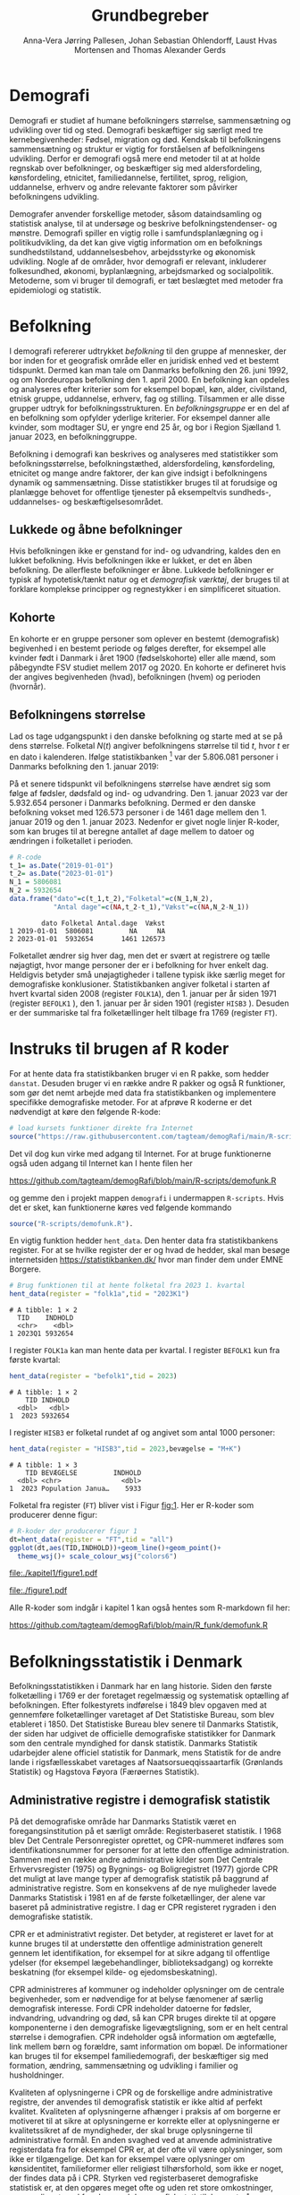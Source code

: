 * Demografi

Demografi er studiet af humane befolkningers størrelse, sammensætning
og udvikling over tid og sted. Demografi beskæftiger sig særligt med
tre kernebegivenheder: Fødsel, migration og død. Kendskab til
befolkningens sammensætning og struktur er vigtig for forståelsen af
befolkningens udvikling. Derfor er demografi også mere end metoder til
at at holde regnskab over befolkninger, og beskæftiger sig med
aldersfordeling, kønsfordeling, etnicitet, familiedannelse,
fertilitet, sprog, religion, uddannelse, erhverv og andre relevante
faktorer som påvirker befolkningens udvikling.

Demografer anvender forskellige metoder, såsom dataindsamling og
statistisk analyse, til at undersøge og beskrive befolkningstendenser- og
mønstre. Demografi spiller en vigtig rolle i samfundsplanlægning
og i politikudvikling, da det kan give vigtig information om en
befolknings sundhedstilstand, uddannelsesbehov, arbejdsstyrke og
økonomisk udvikling. Nogle af de områder, hvor demografi er relevant,
inkluderer folkesundhed, økonomi,  byplanlægning,
arbejdsmarked og socialpolitik. Metoderne, som vi bruger til demografi,
er tæt beslægtet med metoder fra epidemiologi og statistik.

* Befolkning
:PROPERTIES:
:CUSTOM_ID: k1_befolkning
:END:
I demografi refererer udtrykket /befolkning/ til den gruppe af
mennesker, der bor inden for et geografisk område eller en juridisk
enhed ved et bestemt tidspunkt. Dermed kan man tale om Danmarks
befolkning den 26. juni 1992, og om Nordeuropas befolkning den 1.
april 2000. En befolkning kan opdeles og analyseres efter kriterier
som for eksempel bopæl, køn, alder, civilstand, etnisk gruppe,
uddannelse, erhverv, fag og stilling. Tilsammen er alle disse grupper
udtryk for befolkningsstrukturen. En /befolkningsgruppe/ er en del af
en befolkning som opfylder yderlige kriterier. For eksempel danner
alle kvinder, som modtager SU, er yngre end 25 år, og bor i Region
Sjælland 1. januar 2023, en befolkninggruppe.

Befolkning i demografi kan beskrives og analyseres med statistikker
som befolkningsstørrelse, befolkningstæthed, aldersfordeling,
kønsfordeling, etnicitet og mange andre faktorer, der kan give indsigt
i befolkningens dynamik og sammensætning. Disse statistikker bruges
til at forudsige og planlægge behovet for offentlige tjenester på
eksempeltvis sundheds-, uddannelses- og beskæftigelsesområdet.

** Lukkede og åbne befolkninger
:PROPERTIES:
:CUSTOM_ID: k1-lukket-befolkning
:END:

Hvis befolkningen ikke er genstand for ind- og udvandring, kaldes den
en lukket befolkning. Hvis befolkningen ikke er lukket, er det en åben
befolkning. De allerfleste befolkninger er åbne. Lukkede befolkninger
er typisk af hypotetisk/tænkt natur og et /demografisk værktøj/, der
bruges til at forklare komplekse principper og regnestykker i en
simplificeret situation.

** Kohorte

En kohorte er en gruppe personer som oplever en bestemt (demografisk)
begivenhed i en bestemt periode og følges derefter, for eksempel alle
kvinder født i Danmark i året 1900 (fødselskohorte) eller alle mænd,
som påbegyndte FSV studiet mellem 2017 og 2020. En kohorte er
defineret hvis der angives begivenheden (hvad), befolkningen (hvem) og
perioden (hvornår).

** Befolkningens størrelse

Lad os tage udgangspunkt i den danske befolkning og starte med at se
på dens størrelse. Folketal $N(t)$ angiver befolkningens størrelse til
tid $t$, hvor $t$ er en dato i kalenderen. Ifølge statistikbanken [fn:1] var
der 5.806.081 personer i Danmarks befolkning den 1. januar 2019:

\begin{align*}
\text{Befolkning} &= \text{Hele Danmark} \\
t_1&= \texttt{2019-01-01} \\
N(t_1) &= 5.806.081
\end{align*}

På et senere tidspunkt vil befolkningens størrelse have
ændret sig som følge af fødsler, dødsfald og ind- og
udvandring. Den 1. januar 2023 var der 5.932.654 personer i Danmarks
befolkning. Dermed er den danske befolkning vokset med 126.573
personer i de 1461 dage mellem den 1.  januar 2019 og
den 1. januar 2023. Nedenfor er givet nogle linjer R-koder, som kan
bruges til at beregne antallet af dage mellem to datoer og ændringen i
folketallet i perioden.

#+ATTR_LATEX: :options otherkeywords={}, deletekeywords={t,as,c}
#+BEGIN_SRC R  :results output verbatim :exports both  :session *R* :cache yes  
# R-code
t_1= as.Date("2019-01-01")
t_2= as.Date("2023-01-01")
N_1 = 5806081
N_2 = 5932654
data.frame("dato"=c(t_1,t_2),"Folketal"=c(N_1,N_2),
           "Antal dage"=c(NA,t_2-t_1),"Vækst"=c(NA,N_2-N_1))
#+END_SRC

#+RESULTS[(2023-12-27 12:46:31) 3b577630b92663ee94418cfb09bf6c41dd3436f7]:
:         dato Folketal Antal.dage  Vækst
: 1 2019-01-01  5806081         NA     NA
: 2 2023-01-01  5932654       1461 126573

Folketallet ændrer sig hver dag, men det er svært at registrere og
tælle nøjagtigt, hvor mange personer der er i befolkning for hver
enkelt dag. Heldigvis betyder små unøjagtigheder i tallene typisk ikke
særlig meget for demografiske konklusioner. Statistikbanken angiver
folketal i starten af hvert kvartal siden 2008 (register =FOLK1A=),
den 1.  januar per år siden 1971 (register =BEFOLK1= ), den 1. januar
per år siden 1901 (register =HISB3= ). Desuden er der summariske tal
fra folketællinger helt tilbage fra 1769 (register =FT=).
[fn:1] https://statistikbanken.dk/

* Instruks til brugen af R koder

For at hente data fra statistikbanken bruger vi en R pakke, som hedder
=danstat=. Desuden bruger vi en række andre R pakker og også R
funktioner, som gør det nemt arbejde med data fra statistikbanken og
implementere specifikke demografiske metoder. For at afprøve R
koderne er det nødvendigt at køre den følgende R-kode:

#+ATTR_LATEX: :options otherkeywords={hent_data}, deletekeywords={}
#+BEGIN_SRC R  :results output   :exports both  :session *R* :cache yes
# load kursets funktioner direkte fra Internet
source("https://raw.githubusercontent.com/tagteam/demogRafi/main/R-scripts/demofunk.R")
#+END_SRC

Det vil dog kun virke med adgang til Internet. For at bruge
funktionerne også uden adgang til Internet kan I hente filen her 

\small
https://github.com/tagteam/demogRafi/blob/main/R-scripts/demofunk.R
\normalsize

og gemme den i projekt mappen =demografi= i undermappen =R-scripts=.
Hvis det er sket, kan funktionerne køres ved følgende kommando

#+ATTR_LATEX: :options otherkeywords={hent_data}, deletekeywords={}
#+BEGIN_SRC R  :results output   :exports both  :session *R* :cache yes
source("R-scripts/demofunk.R").
#+END_SRC

En vigtig funktion hedder =hent_data=. Den henter data fra
statistikbankens register. For at se hvilke register der er og hvad de
hedder, skal man besøge internetsiden https://statistikbanken.dk/ hvor
man finder dem under EMNE Borgere.


#+ATTR_LATEX: :options otherkeywords={hent_data}, deletekeywords={}
#+BEGIN_SRC R  :results output   :exports both  :session *R* :cache yes
# Brug funktionen til at hente folketal fra 2023 1. kvartal 
hent_data(register = "folk1a",tid = "2023K1")
#+END_SRC

#+RESULTS[(2024-01-30 09:27:59) 01fc3c5c6ba42288feaed5bb3a3f0193fbfdc7f2]:
: # A tibble: 1 × 2
:   TID    INDHOLD
:   <chr>    <dbl>
: 1 2023Q1 5932654

I register =FOLK1a= kan man hente data per kvartal. I register =BEFOLK1=
kun fra første kvartal:
#+ATTR_LATEX: :options otherkeywords={hent_data}, deletekeywords={}
#+BEGIN_SRC R  :results output   :exports both  :session *R* :cache yes  
hent_data(register = "befolk1",tid = 2023)
#+END_SRC

#+RESULTS[(2024-01-30 09:28:03) f4e39d8ba3b9dc4d0ddbd5b259bab1e25dc5ace2]:
: # A tibble: 1 × 2
:     TID INDHOLD
:   <dbl>   <dbl>
: 1  2023 5932654

I register =HISB3= er folketal rundet af og angivet som antal 1000 personer:
#+ATTR_LATEX: :options otherkeywords={hent_data}, deletekeywords={}
#+BEGIN_SRC R  :results output :exports both  :session *R* :cache yes  
hent_data(register = "HISB3",tid = 2023,bevægelse = "M+K")
#+END_SRC

#+RESULTS[(2024-01-30 09:23:19) 79ebfaa17103ea95643fc14bcb715f7e0ac0e09e]:
: # A tibble: 1 × 3
:     TID BEVÆGELSE         INDHOLD
:   <dbl> <chr>               <dbl>
: 1  2023 Population Janua…    5933

Folketal fra register (=FT=) bliver vist i Figur [[fig:1]]. Her er R-koder
som producerer denne figur:
#+ATTR_LATEX: :options otherkeywords={ggplot,hent_data}, deletekeywords={list,dt,data,scale}
#+BEGIN_SRC R :results file graphics :file ./kapitel1/figure1.pdf :exports code :session *R* :cache yes
# R-koder der producerer figur 1
dt=hent_data(register = "FT",tid = "all")
ggplot(dt,aes(TID,INDHOLD))+geom_line()+geom_point()+
  theme_wsj()+ scale_colour_wsj("colors6")
#+END_SRC

#+RESULTS[(2023-11-06 11:34:16) e930586f8196697970f2e417b783cab3dc1c97f7]:
[[file:./kapitel1/figure1.pdf]]

#+NAME: fig:1
#+ATTR_LATEX: :width 0.7\textwidth
#+CAPTION: Figuren viser udviklingen af det danske folketal siden 1769 fra folketællinger, statistikbankens register FT.
[[file:./figure1.pdf]]

Alle R-koder som indgår i kapitel 1 kan også hentes som R-markdown fil her:

\small
https://github.com/tagteam/demogRafi/blob/main/R_funk/demofunk.R
\normalsize

* Befolkningsstatistik i Denmark

Befolkningsstatistikken i Danmark har en lang historie. Siden den
første folketælling i 1769 er der foretaget regelmæssig og
systematisk optælling af befolkningen. Efter folkestyrets indførelse i
1849 blev opgaven med at gennemføre folketællinger varetaget af Det
Statistiske Bureau, som blev etableret i 1850. Det Statistiske Bureau
blev senere til Danmarks Statistik, der siden har udgivet de
officielle demografiske statistikker for Danmark som den centrale
myndighed for dansk statistik. Danmarks Statistik udarbejder alene
officiel statistik for Danmark, mens Statistik for de andre lande i
rigsfællesskabet varetages af Naatsorsueqqissaartarfik (Grønlands
Statistik) og Hagstova Føyora (Færøernes Statistik).

** Administrative registre i demografisk statistik

På det demografiske område har Danmarks Statistik været en
foregangsinstitution på et særligt område: Registerbaseret statistik. I
1968 blev Det Centrale Personregister oprettet, og CPR-nummeret
indføres som identifikationsnummer for personer for at lette den
offentlige administration. Sammen med en række andre administrative
kilder som Det Centrale Erhvervsregister (1975) og Bygnings- og
Boligregistret (1977) gjorde CPR det muligt at lave mange typer af
demografisk statistik på baggrund af administrative registre. Som en
konsekvens af de nye muligheder lavede Danmarks Statistisk i 1981 en
af de første folketællinger, der alene var baseret på administrative
registre. I dag er CPR registeret rygraden i den demografiske
statistik.

CPR er et administrativt register. Det betyder, at registeret er
lavet for at kunne bruges til at understøtte den offentlige
administration generelt gennem let identifikation, for eksempel for at
sikre adgang til offentlige ydelser (for eksempel lægebehandlinger,
biblioteksadgang) og korrekte beskatning (for eksempel kilde- og
ejedomsbeskatning).

CPR administreres af kommuner og indeholder oplysninger om de centrale
begivenheder, som er nødvendige for at belyse fænomener af særlig
demografisk interesse. Fordi CPR indeholder datoerne for fødsler,
indvandring, udvandring og død, så kan CPR bruges direkte til at
opgøre komponenterne i den demografiske ligevægtsligning, som er en
helt central størrelse i demografien. CPR indeholder også information
om ægtefælle, link mellem børn og forældre, samt information om
bopæl. De informationer kan bruges til for eksempel familiedemografi,
der beskæftiger sig med formation, ændring, sammensætning og udvikling
i familier og husholdninger.

Kvaliteten af oplysningerne i CPR og de forskellige andre
administrative registre, der anvendes til demografisk statistik er
ikke altid af perfekt kvalitet. Kvaliteten af oplysningerne afhænger i
praksis af om borgerne er motiveret til at sikre at oplysningerne er
korrekte eller at oplysningerne er kvalitetssikret af de myndigheder,
der skal bruge oplysningerne til administrative formål. En anden
svaghed ved at anvende administrative registerdata fra for eksempel
CPR er, at der ofte vil være oplysninger, som ikke er
tilgængelige. Det kan for eksempel være oplysninger om kønsidentitet,
familieformer eller religiøst tilhørsforhold, som ikke er noget, der
findes data på i CPR. Styrken ved registerbaseret demografiske
statistisk er, at den opgøres meget ofte og uden ret store
omkostninger, sammenlignet med for eksempel demografisk statistik
baseret på spørgeskema eller besøgsinterview.

** Definitioner af befolkning

For at kunne opgøre befolkningstallet i den officielle statistik er
det nødvendigt at have en præcis definition, som kan implementeres i
data. Ydermere, er det i praktisk også sådan, at definitionerne er
samordnet mellem lande, sådan at alle personer tælles en gang og kun
en gang. I de nordiske lande foregår samordningen ved, at de
administrative registre er koordinerede, mens man i EU/EØS generelt
sikre overensstemmelse ved at dele statistikoplysninger mellem
landene. Særligt i små og åbne lande som Danmark er det ikke helt
trivielt at sikre, at befolkningen tælles korrekt på baggrund af
registerdata. Det gælder generelt, at migrationskomponenten er langt
sværere både at registrere og at fremskrive end fødsler og dødsfald.


* Middelfolketal

Vi indfører nu begrebet middelfolketal, som bruges til at estimere det
gennemsnitlige folketal i en given tidsperiode.  Middelfolketallet er
en vigtig demografisk indikator, der indgår for eksempel i fertilitetsrater
og dødelighedstavler.

#+begin_export latex
\mybox{Middelfolketallet er defineret som det gennemsnitlige folketal i en
given tidsperiode.  Vi betegner middelfolketallet med $\tilde N$.}
#+end_export

For at beregne middelfolketallet helt korrekt, ville man for alle
personer være nødt til at tælle, hvor mange dage de har levet i
befolkningen i perioden. Så kunne man beregne middelfolketallet eksakt
som den samlede gennemlevede tid divideret med periodens længde. Denne
beregning giver et gennemsnitligt antal mennesker, der bor i området
over en given tidsperiode.

Rent praktisk kender man desværre ikke de præcise tal, altså hvor
mange dage alle personer fra en befolkning har levet i en given
tidsperiode. Fødselsdage og dødsdage har man typisk registreret
korrekt, men ind- og udvandringsdatoer har man typisk mindre nøjagtig
registreret. Flere metoder kan dog bruges til at beregne
middelfolketallet approksimativt baseret på enkelte folketal i en
given tidsperiode.

**  Metode 1

Her skal man kun kende et enkelt folketal, nemlig folketallet cirka i
midten af perioden. Hvis perioden starter i tidspunkt $t_1$ og slutter
i tidspunkt $t_2$, så er tidspunktet i midten af perioden given som $(t_1+t_2)/2$, og
folketallet i midten af perioden er given ved formlen:

#+begin_export latex
\begin{equation}\label{eq:folketal_metode1}
\tilde N[t_1,t_2]=N((t_1+t_2)/2). 
\end{equation}
#+end_export

Dette tal bruges som et estimat for middelfolketallet. Metode er
simpel og tilstrækkelig for mange formål, især når folketallet ikke
ændrer sig særlig meget i den givne tidsperiode. For eksempel bruger
Danmark Statistik folketal fra den 1. juli som årets middelfolketal i
deres årlige rapporter om befolkningens udvikling [fn:2].

[fn:2] https://www.dst.dk/da/Statistik/nyheder-analyser-publ/Publikationer/

**  Metode 2

For at bruge denne metode skal man kende folketallet i starten og i
slutningen af perioden. Det estimerede middelfolketal er gennemsnittet
af de to folketal:

#+begin_export latex
\begin{equation}\label{eq:folketal_metode2}
\tilde N[t_1,t_2]=(N(t_1)+N(t_2))/2. 
\end{equation}
#+end_export

**  Metode 3 

Her skal man kende folketallet i starten, i slutningen og ved mindst et
tidspunkt mere i perioden. Lad os antage, at vi kender folketal til $J$
forskelige tidspunkter $t_1 < t_2 < \dots <t_J$. Det estimerede
middelfolketal for perioden $[t_1,t_J]$ kan beregnes med følgende
formel:

#+begin_export latex
\begin{equation}\label{eq:folketal_metode3}
\begin{split}
\tilde N[t_1,t_J] &= \frac 1 {(t_J-t_1)}\sum_{j=2}^J (t_j-t_{j-1}) \frac{(N(t_{j-1})+N(t_j)}{2}\\
             &= \frac{(t_2-t_1)}{(t_J-t_1)}  \frac{(N(t_{2})+N(t_1)}{2} +\cdots +\frac{(t_J-t_{J-1})}{(t_J-t_1)}  \frac{(N(t_{J})+N(t_{J-1})}{2}
\end{split}
\end{equation}
#+end_export

Alle tre metoder er lige gode, hvis folketallet er
relativt stabil i perioden.  Ændrer folketallet sig meget i perioden,
er metode 2 en bedre tilnærmelse til det sande ukendte
middelfolketal end metode 1, og ligeledes er metode 3
bedre end metode 2. Figur [[fig:2]] visualiserer
forskellen mellem de 3 metoder.

#+BEGIN_SRC R :results file graphics :file ./kapitel1/figure2.pdf :exports none :session *R* :cache yes
par(mfrow=c(2,2))
## Metode 1
x <- as.Date(c(paste0("2019-",c("01","04","07","10"),"-01"),"2020-01-01"))
y <- c(5806081, 5811413,5814461,5827463,5822763)
plot(x,y,type="b",main=" Metode 1",xlim=as.Date(c("2019-01-01","2019-12-31")),ylab="Folketal N(t)",xlab="Kalenderår 2019",ylim=c(5800000,5850000),lty=1,lwd=3,pch=8,axes=FALSE)
rect(xleft=x[1],xright=x[5],ybottom=5800000,ytop=y[3],col="orange",border=NA,density=70)
lines(x,y,type="b",lwd=3)
axis(1,at=x,lab=c(paste0("K",1:4),"2020-01-01"))
axis(2)
## Metode 2
x <- as.Date(c(paste0("2019-",c("01","04","07","10"),"-01"),"2020-01-01"))
y <- c(5806081, 5811413,5814461,5827463,5822763)
plot(x,y,type="b",main=" Metode 2",xlim=as.Date(c("2019-01-01","2019-12-31")),ylab="Folketal N(t)",xlab="Kalenderår 2019",ylim=c(5800000,5850000),lty=1,lwd=3,pch=8,axes=FALSE)
u <- polygon(x=c(x[1],x[length(x)],x[length(x)],x[1]),y=c(y[1],y[length(y)],0,0),col=2,density=70)
lines(x,y,type="b",lwd=3)
axis(1,at=x,lab=c(paste0("K",1:4),"2020-01-01"))
axis(2)
## Metode 3
x <- as.Date(c(paste0("2019-",c("01","04","07","10"),"-01"),"2020-01-01"))
y <- c(5806081, 5811413,5814461,5827463,5822763)
plot(x,y,type="b",main=" Metode 3",xlim=as.Date(c("2019-01-01","2019-12-31")),ylab="Folketal N(t)",xlab="Kalenderår 2019",ylim=c(5800000,5850000),lty=1,lwd=3,pch=8,axes=FALSE)
polygon(x=as.numeric(c(x, rev(x))),y=as.numeric(c(y,rep(0,length(y)))),col=3,density=70)
lines(x,y,type="b",lwd=3)
axis(1,at=x,lab=c(paste0("K",1:4),"2020-01-01"))
axis(2)
## Summary
plot(0,0,type="n",xlab="",ylab="",main="Middelfolketal 2019",axes=0L)
library(plotrix)
library(data.table)
tab <- t(data.table("Metode 1"=y[3],
                    "Metode 2"=(y[1]+y[5])/2,
                    "Metode 3"=round(sum((y[-length(y)]+y[-1])/2*diff(as.numeric(x)))/365)))
tab <- cbind(rownames(tab),tab)
colnames(tab) <- c("Metode","Værdi")
plotrix::addtable2plot(x=-.7,y=-.5,tab,cex=1.3,hlines=1,vlines=1,xpad=.5,ypad=1)
#+END_SRC

#+RESULTS[(2023-11-06 13:21:05) 77ea44b083d599c057c029220aed9c1dbe33c8e7]:
[[file:./kapitel1/figure2.pdf]]

#+NAME: fig:2
#+ATTR_LATEX: :width 0.9\textwidth
#+CAPTION: Figuren viser de 3 metoder for at beregne middelfolketal baseret på 5 folketal: 1. januar 2019, 1. april 2019, 1. juli 2019, 1. oktober 2019, 1. januar 2023.
[[file:./figure2.pdf]]


*** Eksempel

Vi beregner middelfolketal for den danske befolkning i en periode, som
starter den 1. januar 2009 og slutter den 1. januar 2023. Fra
statistikbankens =BEFOLK1= henter vi folketal i starten, midten og
slutningen af perioden:

#+ATTR_LATEX: :options otherkeywords={hent_data}, deletekeywords={list,dt,c}
#+BEGIN_SRC R  :results output  :exports both  :session *R* :cache yes
dt=hent_data("BEFOLK1",tid=c(2009,2016,2023))
dt
#+END_SRC

#+RESULTS[(2024-01-31 07:45:30) 619e6b446610e8bd71de7c064f4f9e0620c46756]:
: # A tibble: 3 × 2
:     TID INDHOLD
:   <dbl>   <dbl>
: 1  2009 5511451
: 2  2016 5707251
: 3  2023 5932654

Det er nemmest at anvende metode 1. Med metode 1 er
det estimerede middelfolketal $\tilde N[\texttt{1 januar 2016}] = 5.707.251$ personer. For at benytte metode 2
bruger vi R som lommerregner:

#+ATTR_LATEX: :options otherkeywords={}, deletekeywords={}
#+BEGIN_SRC R  :results output  example  :exports both  :session *R* :cache yes
# Metode 2
(5511451 + 5932654)/2
#+END_SRC

#+RESULTS[(2023-11-06 10:01:11) 78791514d677aa50d446ee4966a524a61a369c65]:
: [1] 5722052.5

Med metode 2 estimerer vi middelfolketallet i perioden mellem 1. januar 2009 og 1 januar 2023 dermed til
$5.722.053$ personer. For metode 3 er beregningen i R den følgende:

#+ATTR_LATEX: :options otherkeywords={hent_data,format_dato}, deletekeywords={rep,dt,variable}
#+BEGIN_SRC R  :results output example  :exports both  :session *R* :cache yes  
# Metode 3
(2016-2009)/(2023-2009)*(5511451+5707251)/2 + (2023-2016)/(2023-2009)*(5707251+5932654)/2
#+END_SRC

#+RESULTS[(2023-11-06 10:00:59) f21cbcd580ee62077267204df1a604fd2ff170a1]:
: [1] 5714652

Med metode 3 estimerer vi middelfolketallet i perioden 1. januar 2009
og 1 januar 2023 til $5.714.652$ personer baseret på de 3 folketal fra
perioden.  Vi ser i dette eksempel, at der er mindre end 10.000
personers forskel mellem metode 3 og metode 2. Om denne forskel er
vigtig eller ej ville afhænge af formålet med den konkrete
demografiske undersøgelse. Er den vigtigt, ville man prøve at estimere
middelfolketallet så godt som muligt. For at gøre det ville man hente
så mange folketal som muligt fra perioden, og så beregne
middelfolketallet med metode 3 på alle disse tal. Følgende R-koder
henter alle folketal mellem 1. januar 2009 og 1. januar 2023 fra
statistikbankens register FOLK1a og anvender metode 3.

#+ATTR_LATEX: :options otherkeywords={hent_data,format_dato,pull,summarise}, deletekeywords={rep,c,variable,dt,length,as,numeric}
#+BEGIN_SRC R  :results output verbatim  :exports both  :session *R* :cache yes  
# Metode 3 baseret på 57 folketal mellem 2009 og 2023
# konstruere vektor 2009K1, 2009K2, ..., 2022K4
kvartal_years <- paste0(rep(2009:2022,rep(4,14)),"K",1:4)
# tilføj 2023K1
kvartal_years <- c(kvartal_years,"2023K1")
# hent data fra FOLK1a 
dt <- hent_data(register = "FOLK1a",tid=kvartal_years)
# transform årstal + kvartal til dato
dt <- format_dato(dt,variable = "TID")
# anvend middelfolketal metode 3
summarise(dt,{
  len <- length(TID)
  len_periode_total <- as.numeric(TID[length(TID)]-TID[1])
  len_periode <- as.numeric(TID[-1]-TID[-len])
  ft_gennemsnit <-(INDHOLD[-len]+INDHOLD[-1])/2 
  sum(len_periode*ft_gennemsnit)/len_periode_total
})%>% pull()
#+END_SRC

#+RESULTS[(2023-12-27 12:49:25) acf9e2e6dec3dd8e3603e015f0d425addbdad9c4]:
: [1] 5717974

Baseret på 57 folketal i perioden mellem den 1. januar 2009 og den 1.
januar 2023 estimerer vi middelfolketal for perioden til at være 5.717.974
personer.

* Den demografiske ligevægtsligning

Den demografiske ligevægtsligning er en formel, der bruges i
demografisk analyse til at beskrive forholdet mellem antallet af
fødsler, dødsfald og migration i en periode i en befolkning. Jo flere
dødsfald og jo flere personer, der emigrerer, jo mindre er folketallet i
slutningen af perioden sammenlignet med starten af perioden. Ligeledes
er folketallet i slutningen af perioden højere jo flere personer bliver født og
indvandrer til befolkningen. Den demografiske ligevægtsligning for en
periode $[t_1,t_2]$ er:
#+begin_export latex
\begin{equation}\label{eq:ligevaekst}
N(t_2) = N(t_1) + (F[t_1,t_2] - D[t_1,t_2]) + (I[t_1,t_2] - U[t_1,t_2]). 
\end{equation}
#+end_export
hvor vi har brugt følgende notation:
- $N(t_1)$ er folketal på tidspunkt $t_1$.
- $N(t_2)$ er folketal på tidspunkt $t_2$.
- $F(t_1,t_2)$ er antallet af fødsler i perioden.
- $D(t_1,t_2)$ er antallet af dødsfald i perioden.
- $I(t_1,t_2)$ er antallet af indvandrere i perioden.
- $U(t_1,t_2)$ er antallet af udvandrere i perioden.

Formlen siger kort sagt, at den samlede befolkning på et tidspunkt
$t_2$ er lig den samlede befolkning på tidspunktet $t_1$ plus en
stigning i befolkningen på grund af fødsler og indvandring og en
reduktion i befolkningen på grund af dødsfald og udvandring. Vi kalder
forskellen mellem fødsler og dødsfald $(F[t_1,t_2] - D[t_1,t_2])$ for
/naturlig vækst/ og forskellen mellem ind- og udvandring $(I[t_1,t_2] -
U[t_1,t_2])$ for /nettovandring/. Det giver følgende version af den
demografiske ligevægtsligning (formel eqref:eq:ligevaekst):

#+begin_export latex
\begin{equation*}
\underbrace{N(t_2)-N(t_1)}_{\text{Vækst}}=\quad\underbrace{(F[t_1,t_2]-D[t_1,t_2])}_{\text{Naturlig vækst}} + 
\quad \underbrace{(I[t_1,t_2]-U[t_1,t_2])}_{\text{Nettovandring}} 
\end{equation*}
#+end_export

*** Eksempel

Vi henter tal fra den danske befolkning i 2022 fra
statistikbankens register FOLK1a, DOD, FOD, INDVAN og UDVAN.

#+ATTR_LATEX: :options otherkeywords={hent_data,tibble}, deletekeywords={list,c,D,I}
#+BEGIN_SRC R  :results output verbatim  :exports both  :session *R* :cache yes
N <- hent_data("FOLK1a",tid = c("2022K1","2023K1"))[["INDHOLD"]]
D <- hent_data("DOD",tid=2022)[["INDHOLD"]]
F <- hent_data("FOD",tid = 2022)[["INDHOLD"]]
I <- hent_data("INDVAN",tid=2022)[["INDHOLD"]]
U <- hent_data("UDVAN",tid=2022)[["INDHOLD"]]
# data for ligevægtsligningen
tibble(X=c("Folketal jan 2022",
           "Folketal jan 2023",
           "Fødsler 2022",
           "Dødsfald 2022",
           "Indvandring 2022",
           "Udvandre 2022"),
       Antal=c(N[1],N[2],F,D,I,U))
#+END_SRC

#+RESULTS[(2023-12-27 12:56:13) 3fc37cfa2bc47461c8cfc979a8fd2669c11b29d8]:
: # A tibble: 6 × 2
:   X                   Antal
:   <chr>               <dbl>
: 1 Folketal jan 2022 5873420
: 2 Folketal jan 2023 5932654
: 3 Fødsler 2022        58430
: 4 Dødsfald 2022       59435
: 5 Indvandring 2022   121183
: 6 Udvandre 2022       62927


Baseret på disse tal beregner vi vækst i den danske befolkningens i
perioden til $(5.932.654 - 5.873.420) = 59.234$ personer. Den
naturlige vækst i perioden er negativ: $(58.430 - 59.345) = -915$
personer og nettovandring i perioden positiv: $(121.183 - 62.927) =
58.256$ personer. Vi ser, at ligevægtsligningen (formel eqref:eq:ligevaekst) ikke går op, da der
mangler 1893 personer:

#+begin_export latex
$$
\underbrace{59.234}_{\text{Vækst}}=\quad\underbrace{-915}_{\text{Naturlig vækst}} + 
\quad \underbrace{58.256}_{\text{Nettovandring}} + \underbrace{1893}_{\text{fejl}}.
$$
#+end_export

Det vil sige, at de forskelige registre, som statistikbanken internt
bogfører, ikke er konsistente. Det kan der være mange grunde til. En
vigtig grund er, at det er svært at registrere de præcise datoer,
hvornår ind- og udvandringer sker.

Figur [[fig:3]] viser vækst, fødsler, dødsfald, ind- og udvandring
mellem 1980 og 2023 i den danske befolkning. Det er tydeligt, at
indvandring er den dominerede faktor for ændringer af folketallet i
denne periode, hvorimod fødsler og dødsfald er på et rimeligt konstant
niveau. Man kan også se, at udvandring er stigende helt op til 2019 men
knækker i 2020 på grund af coronakrisen.

#+ATTR_LATEX: :options otherkeywords={ggplot,hent_data,mutate,tibble}, deletekeywords={c,D,cbind,length,I,scale,legend,title,factor,rbind}
#+BEGIN_SRC R :results file graphics :file ./kapitel1/figure3.pdf :exports code :session *R* :cache yes 
# R-koder der producerer figur 3
V = hent_data("BEFOLK1",tid=1980:2022)
V = V %>% mutate(INDHOLD = INDHOLD- c(INDHOLD[1],INDHOLD[-length(INDHOLD)]))
D = hent_data("dod",tid=1980:2022)
D = D %>% mutate(INDHOLD = -INDHOLD)
F = hent_data("FOD",tid=1980:2022)
I = hent_data("INDVAN",tid=1980:2022)
U = hent_data("UDVAN",tid=1980:2022)
U = U %>% mutate(INDHOLD = -INDHOLD)
# samle data
dat <- tibble(rbind(cbind(X="Vækst",V),
                    cbind(X="Dødsfald",D),
                    cbind(X="Fødsler",F),
                    cbind(X="Indvandring",I),
                    cbind(X="Udvandring",U)))
dat <- dat %>% mutate(X = factor(X))
ggplot(dat,aes(TID,INDHOLD,color=X,group=X))+geom_line()+
  geom_point()+theme_wsj()+ scale_colour_wsj("colors6") +
theme(legend.title=element_blank())
#+END_SRC

#+RESULTS[(2023-11-07 16:42:12) 81d0b22d2b67c2707054181d6f5676bef69b9d78]:
[[file:./kapitel1/figure3.pdf]]

#+NAME: fig:3
#+ATTR_LATEX: :width 0.9\textwidth
#+CAPTION: Figuren viser ændringen i folketal (vækst), antal fødsler, dødsfald, ind- og udvandring siden 1980. 
[[file:./figure3.pdf]]



* Rater
:PROPERTIES:
:CUSTOM_ID: kapitel1_rater
:END:
I demografi bruger vi rater til at beskrive befolkningens relative
ændringer for at sammenligne forskelige befolkninger og for at
sammenligne befolkningsgrupper indenfor en befolkning. For eksempel
beskriver dødsraten antal døde relativt til befolkningens
størrelse. Det er som udgangspunkt typisk ikke meningsfyldt at
sammenligne absolut antal døde mellem befolkninger. For eksempel døde
569 personer på Bornholm og 2 personer på Christiansø i 2022. Her kan
man næppe konkludere, at dødeligheden var højere på Bornholm end på
Christiansø. Brugen af rater frem for absolut antal er yderst
relevant, når formålet er at sammenligne befolkninger, som har
forskellig størrelse. For eksempel var mortalitetsraten på Bornholm i
2022 lig med $569/39817 = 14,3$ per 1000 personår og på Christiansø
$2/91 = 22,0$ per 1000 personår i samme tidsperiode.

Som enhed for dødsraten bruges ofte /antal døde per personår/. Her
dividerer man antal døde i en periode med antal personår, som personer
fra befolkningen har levet i samme periode. Mere generelt har en rate
som kendetegn, at den er defineret som kvotient af to størrelser i
forskelige måleenheder. Ved beskrivelse af en rates enheder bruges
ordet ``per'' til at adskille enhederne for de to målinger, der bruges
til at beregne raten. For eksempel er hastighed af en cykel en rate,
som kan beskrives med enheden /kilometer per time/. Der findes også
dimensionsløse rater, som er kvotient af to forskelige størrelser med
samme måleenhed. Disse kan udtrykkes som en procentdel. De fleste
demografiske rater bruger /risikotid/ i nævneren og antal begivenheder
i tælleren og har dermed en enhed /antal begivenheder per personår/.


** Risikotid

Vi betegner med $R[t_1,t_2]$ den samlede gennemlevede tid i perioden
$[t_1,t_2]$ for alle personer i en befolkning og kalder den også for
/risikotid/. Udtrykket /risikotid/ giver egentlig kun mening når man
studerer en risikabel hændelse, som for eksempel død blandt personer,
som er eksponeret for risikoen for denne hændelse i perioden. Det er
især i epidemiologi, hvor man for eksempel kan interessere sig for
sygdomsrater, hvor nævneren er risikotid for personer, som var
eksponeret for sygdomsrisiko. I demografi bruger vi udtrykket
/risikotid/ også i andre sammenhænge. Enheden for risikotid er antal
personår. For at beskrive risikotid i små befolkninger kan den regnes
om til antal personuger eller antal persondage. For store befolkninger
vil man typisk regne om til enheder som /10.000 personår/, /100.000
personår/ eller /1.000.000 personår/. Kender man det eksakte antal
dage, som alle personer i en befolkning har levet i en given periode,
beregner man risikotiden eksakt som sum af alle persondage. Det kræver
dog, at man kender eksakte datoer for alle fødsler, dødsfald samt ind-
og udvandringer i perioden. Det gør man sjældent. Man kan dog estimere
risikotid baseret på registerdata. For at estimere risikotid i en
befolkning baseret på registerdata ganger vi typisk periodens
middelfolketal med periodens længde:

#+begin_export latex
\begin{equation}\label{eq:risikotid}
R[t_1, t_2] = \tilde{N}[t_1,t_2] \cdot (t_2-t_1) 
\end{equation}
#+end_export

For eksempel var middelfolketallet i 2022 på Bornholm 39.817 personer
(tal fra statistikbankens register FOLK1a, metode 1 for
middelfolketallet). Vi estimerer dermed risikotid af Bornholms
befolkning i året 2022 til 39.817 personår.

** Perioderater

Mange demografiske rater er defineret som antal begivenheder i en
periode, for eksempel antal dødsfald eller antal indvandringer, relativt til risikotid, altså antal
gennemlevede personår i samme periode i en befolkning:

#+begin_export latex
\begin{equation}\label{eq:rate}
\mbox{Rate}_X[t_1,t_2]=\frac{\text{Antal begivenheder X i perioden } [t_1,t_2]}{R[t_1,t_2]} 
\end{equation}
#+end_export

Denne formel kan anvendes rimelig generelt. Man skal dog være opmærksom
på at en korrekt fortolkning af  perioderater kræver
kendskab til begivenheden (hvad), befolkningen (hvem) og perioden
(hvornår). Desuden skal man huske at angive enheder, når man
rapporterer perioderater.

Vi beregner mortalitetsraten for Bornholm i året 2022. 
#+ATTR_LATEX: :options otherkeywords={hent_data}, deletekeywords={de,c,D}
#+BEGIN_SRC R  :results output :exports both  :session *R* :cache yes  
# folketal den 1. jan 2022 og 1 jan 2023
N_bornholm=hent_data(register = "folk1a",
                       tid = c("2022K1","2023K1"),
                     område ="bornholm")
# middelfolketal metode 2
N_bornholm_metode2 = mean(N_bornholm$INDHOLD)
# antal døde
D_bornholm = hent_data(register = "fod207",tid = "2022",område ="bornholm")$INDHOLD
# mortalitetsrate per 1000 personår
1000*D_bornholm/N_bornholm_metode2
#+END_SRC

#+RESULTS[(2024-02-02 14:54:26) db72432f479bc3d872706aa37b0b5ccc6ff9b114]:
: [1] 14.37831

og konkluderer:

/Mortalitetsraten på Bornholm i året 2022 var 14.4 per 1000 personår./

#+begin_export latex
\mybox{
{\bf Bemærkning til terminologi}\\
Rater som tæller hændelser og risikotid i hele populationen kalder vi
for {\it summariske rater}. I det her kapitel omtaler vi kun {\it summariske
rater}. I næste kapitel, diskuterer vi også
{\it aldersspecifikke rater} og {\it standardiserede rater}. I det her
kapitel udelader vi at bruge prædikatet ``summarisk''. }
#+end_export

*** Eksempel

Vi illustrerer beregningen af perioderater og bruger flytningsrater
for flytninger indenfor Danmark i perioden fra 1. januar 2020
til 1. januar 2023 som eksempel. Først henter vi antal flytninger fra
statistikbankens register FLY.

#+ATTR_LATEX: :options otherkeywords={hent_data,summarise,pull}, deletekeywords={list,c,as,numeric}
#+BEGIN_SRC R  :results output verbatim :exports both  :session *R* :cache yes  
# Antal flytninger indenfor Danmark i årene 2020, 2021, 2022
FL <- hent_data("FLY",tid=2020:2022)
# Antal flytninger i perioden [2020,2022]
X <- pull(summarise(FL,sum(INDHOLD)))
X
#+END_SRC

#+RESULTS[(2023-12-27 12:51:00) 9494432020a4aba56ab25eb2bb41dc11270727c8]:
: [1] 2773056

Der er registreret 2.773.056 flytninger indenfor Danmark i perioden
fra 1. januar 2020 til 1. januar 2023. Bagefter henter vi folketal fra statistikbankens
register FOLK1a og beregner middelfolketal med metode 2. Vi beregner
også risikotid.

#+ATTR_LATEX: :options otherkeywords={hent_data,summarise,pull}, deletekeywords={list,c,as,numeric,R}
#+BEGIN_SRC R  :results output verbatim  :exports both  :session *R* :cache yes  
# Folketal for den danske befolkning i perioden
N <- hent_data("FOLK1a",tid = c("2020K1","2023K1"))
# Middelfolketal metode 2
NN <-  summarise(N,middelfolketal=mean(INDHOLD))
# Risikotid
Risikotid <-  summarise(NN,R= middelfolketal * as.numeric(as.Date("2023-01-01")-as.Date("2020-01-01"))/365.25)
R <- pull(Risikotid)
R
#+END_SRC

#+RESULTS[(2023-12-27 12:51:14) c345c07e30946352892dfc58fc3d2e0508268826]:
: [1] 17637149


Riskotiden af den danske befolkning i perioden fra 1. januar 2020 til 1.
januar 2023 er estimeret til 17.637.149 personår.

Til sidst beregner vi flytningsraten i perioden.

#+ATTR_LATEX: :options otherkeywords={}, deletekeywords={R}
#+BEGIN_SRC R  :results output verbatim  :exports both  :session *R* :cache yes
# Flytningsrate per personår
X/R
# Flytningsrate per 1000 personår
1000*X/R
#+END_SRC

#+RESULTS[(2023-12-27 12:51:27) ad0d4da845b6ec2a7cba09fce292c851fcca22f6]:
: [1] 0.1572281
: [1] 157.2281

Flytningsraten for flytninger internt i Danmark var 157.2 flytninger per 1000 personår i
perioden fra 1. januar 2020 til 1. januar 2023. 

** Demografiske vækstrater

Vi kan anvende formlen for perioderater (formel eqref:eq:rate) til
mortalitetsrater (begivenhed X er et dødsfald), fødselsrater
(begivenhed X er en fødsel), indvandringsrater (begivenhed X er en
indvandring) og udvandringsrater (begivenhed X er en udvandring). På
den måde kan vi beskrive en dekomposition af demografiske vækstrater.

Vi trækker $N(t_1)$ fra begge sidder af den demografiske
ligevægtsligning (formel eqref:eq:ligevaekst) og dividerer på begge
sidder af lighedstegnet med $R[t_t,t_2]$. Det giver følgende
dekomposition af befolkningens vækstrate i perioden $[t_1,t_2]$:

#+begin_export latex
\begin{multline}\label{eq:ligevaekstrate}
\underbrace{\frac{N(t_2)-N(t_1)}{R[t_1,t_2]}}_{\text{Vækstrate}}=
\underbrace{\frac{F[t_1,t_2]}{R[t_1,t_2]}}_{\text{Fødselsrate}}
-
\underbrace{\frac{D[t_1,t_2]}{R[t_1,t_2]}}_{\text{Mortalitetsrate}}
\\
+
\underbrace{\frac{I[t_1,t_2]}{R[t_1,t_2]}}_{\text{Immigrationsrate}}
-
\underbrace{\frac{U[t_1,t_2]}{R[t_1,t_2]}}_{\text{Emigrationsrate}}
\end{multline} 
#+end_export

Vi bemærker at mortalitetsrater og udvandringsrater er
begivenhedsrater/eksponeringsrater. Her giver udtrykket /risikotid/ mening,
fordi $R[t_1,t_2]$ stammer fra de personer som faktisk var under
risiko for hændelsen.

*** Eksempel

Vi beregner vækstrater, som defineret i ligning
eqref:eq:ligevaekstrate, for den danske befolkingen i
perioden 1. januar 2022 til 1. januar 2023. Ud over data, som vi
allerede har brugt i eksempel for den demografiske ligevægtsligning,
har vi nu brug for risikotid for den danske befolkning i perioden. Vi
anvender metode 2 for middelfolketallet og beregner risikotid ved at
gange med 1 år:

#+ATTR_LATEX: :options otherkeywords={hent_data}, deletekeywords={c}
#+BEGIN_SRC R  :results output verbatim  :exports both  :session *R* :cache yes  
N <- hent_data("FOLK1a",tid=c("2022K1","2023K1"))[["INDHOLD"]]
vækst <- N[2]-N[1]
middelfolketal  <- mean(N)
risikotid <- middelfolketal*1
risikotid
#+END_SRC

#+RESULTS[(2023-12-27 12:51:52) 52e600a64c087c75992022191cf31e8be4d71e5b]:
: [1] 5903037

Risikotiden i den danske befolkning var således 5.903.037 personår mellem 1.
januar 2022 og 1. januar 2023. Vi henter antal begivenhedder og beregner raterne.

#+ATTR_LATEX: :options otherkeywords={hent_data}, deletekeywords={D,I}
#+BEGIN_SRC R  :results output verbatim  :exports both  :session *R* :cache yes
# mortalitetsrate
D <- hent_data("DOD",tid=2022)[["INDHOLD"]]
Drate <- 1000*D/risikotid
# fødselsrate
F <- hent_data("FOD",tid=2022)[["INDHOLD"]]
Frate <- 1000*F/risikotid
# indvandringsrate
I <- hent_data("INDVAN",tid=2022)[["INDHOLD"]]
Irate <- 1000*I/risikotid
# udvandringsrate
U <- hent_data("UDVAN",tid=2022)[["INDHOLD"]]
Urate <- 1000*U/risikotid
# væksrate
Vrate <- 1000*vækst/risikotid
# naturlige væksrate
NaturVrate <- Frate-Drate
# nettovandringsrate
NettoVrate <- Irate-Urate
x=tibble(X=c("Vækstrate",
           "Mortalitetsrate",
           "Fødselsrate",
           "Indvandringsrate",
           "Udvandringsrate",
           "Naturlige_vækst_rate",
           "Netto_vandrings_rate"),
       Rate=c(Vrate,Drate,Frate,Irate,Urate,NaturVrate,NettoVrate))
x
#+END_SRC

#+RESULTS[(2023-12-27 12:52:58) f9f279f1e0bea9f2c5ec1ac906aa06971a75c8cc]:
#+begin_example
# A tibble: 7 × 2
  X                      Rate
  <chr>                 <dbl>
1 Vækstrate            10.0  
2 Mortalitetsrate      10.1  
3 Fødselsrate           9.90 
4 Indvandringsrate     20.5  
5 Udvandringsrate      10.7  
6 Naturlige_vækst_rate -0.170
7 Netto_vandrings_rate  9.87
#+end_example

I 2022 voksede den danske befolkning med 10,0 personer per 1000
personår. Den naturlige vækstrate var -0,2 personer per 1000 personår
og nettovandringsraten var 9,9 personer per 1000 personår. Ligesom
den demografiske ligevægtsligning ikke går op, gør denne formel heller
ikke, og der er en fejlrate:

# silent
#+BEGIN_SRC R  :results output raw  :exports none  :session *R* :cache yes
1000*(59234  + 915 - 58256)/risikotid
10.03+0.17-9.87
#+END_SRC

#+begin_export latex
\begin{xalignat*}{2}
\underbrace{\mbox{10,0}}_{\text{Vækstrate}}&
=\underbrace{\mbox{-0,2}}_{\text{Naturlig vækstrate}} 
&+ \underbrace{\mbox{9,9}}_{\text{Nettovandringsrate}}+ \underbrace{\mbox{0,3}}_{\text{fejlrate}}.
\end{xalignat*}
#+end_export   



#+TITLE: Grundbegreber
#+AUTHOR: Anna-Vera Jørring Pallesen, Johan Sebastian Ohlendorff, Laust Hvas Mortensen and Thomas Alexander Gerds
#+DATE: 
#+LANGUAGE: dk
#+LaTeX_CLASS: danish-article
#+OPTIONS: toc:nil
#+LaTeX_HEADER:\usepackage{authblk}
#+LaTeX_HEADER:\usepackage{natbib}
#+LaTeX_HEADER:\usepackage{listings}
#+LaTeX_HEADER:\usepackage{color}
#+LaTeX_HEADER:\usepackage[usenames,dvipsnames]{xcolor}
#+LaTeX_HEADER:\usepackage[utf8]{inputenc}
#+LaTeX_HEADER:\usepackage{graphicx}
#+LaTeX_HEADER:\usepackage{hyperref}
#+LaTeX_HEADER:\usepackage{amssymb}
#+LaTeX_HEADER:\usepackage{latexsym}
#+LaTeX_HEADER:\renewcommand\theequation{K1.\arabic{equation}}
#+LaTeX_HEADER: \renewcommand{\figurename}{Figur}
#+LaTeX_HEADER:\usepackage{tcolorbox}
#+LaTeX_HEADER:\definecolor{lightGray}{gray}{0.98}
#+LaTeX_HEADER:\definecolor{medioGray}{gray}{0.83}
#+LATEX_HEADER:\definecolor{mygray}{rgb}{.95, 0.95, 0.95}
#+LATEX_HEADER:\newcommand{\mybox}[1]{\vspace{.5em}\begin{tcolorbox}[boxrule=0pt,colback=mygray] #1 \end{tcolorbox}}
#+OPTIONS:   H:3  num:t \n:nil @:t ::t |:t ^:t -:t f:t *:t <:t
#+OPTIONS:   TeX:t LaTeX:t skip:nil d:t todo:t pri:nil tags:not-in-toc author:t
#+HTML_HEAD: <link rel="stylesheet" type="text/css" href="https://publicifsv.sund.ku.dk/~tag/styles/all-purpose.css" />
